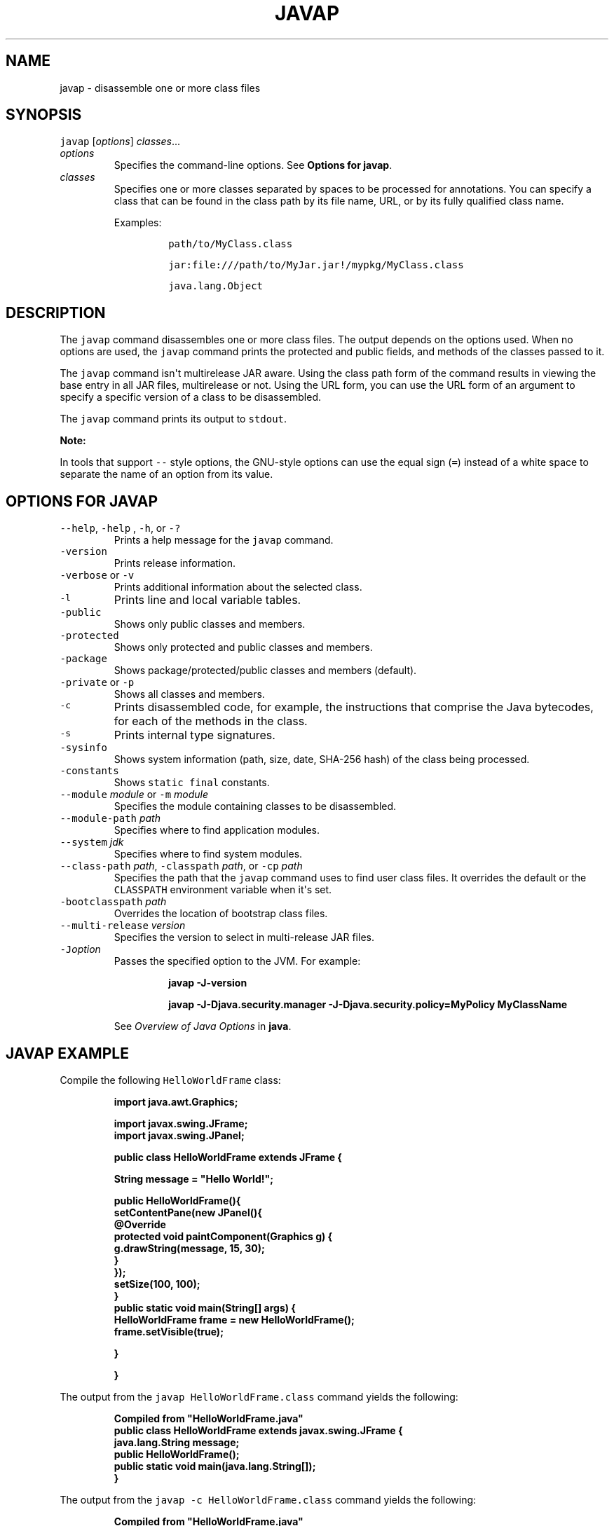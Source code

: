 .\" Copyright (c) 1994, 2020, Oracle and/or its affiliates. All rights reserved.
.\" DO NOT ALTER OR REMOVE COPYRIGHT NOTICES OR THIS FILE HEADER.
.\"
.\" This code is free software; you can redistribute it and/or modify it
.\" under the terms of the GNU General Public License version 2 only, as
.\" published by the Free Software Foundation.
.\"
.\" This code is distributed in the hope that it will be useful, but WITHOUT
.\" ANY WARRANTY; without even the implied warranty of MERCHANTABILITY or
.\" FITNESS FOR A PARTICULAR PURPOSE.  See the GNU General Public License
.\" version 2 for more details (a copy is included in the LICENSE file that
.\" accompanied this code).
.\"
.\" You should have received a copy of the GNU General Public License version
.\" 2 along with this work; if not, write to the Free Software Foundation,
.\" Inc., 51 Franklin St, Fifth Floor, Boston, MA 02110-1301 USA.
.\"
.\" Please contact Oracle, 500 Oracle Parkway, Redwood Shores, CA 94065 USA
.\" or visit www.oracle.com if you need additional information or have any
.\" questions.
.\"
.\" Automatically generated by Pandoc 2.19.2
.\"
.\" Define V font for inline verbatim, using C font in formats
.\" that render this, and otherwise B font.
.ie "\f[CB]x\f[R]"x" \{\
. ftr V B
. ftr VI BI
. ftr VB B
. ftr VBI BI
.\}
.el \{\
. ftr V CR
. ftr VI CI
. ftr VB CB
. ftr VBI CBI
.\}
.TH "JAVAP" "1" "2023" "JDK 20-ea" "JDK Commands"
.hy
.SH NAME
.PP
javap - disassemble one or more class files
.SH SYNOPSIS
.PP
\f[V]javap\f[R] [\f[I]options\f[R]] \f[I]classes\f[R]...
.TP
\f[I]options\f[R]
Specifies the command-line options.
See \f[B]Options for javap\f[R].
.TP
\f[I]classes\f[R]
Specifies one or more classes separated by spaces to be processed for
annotations.
You can specify a class that can be found in the class path by its file
name, URL, or by its fully qualified class name.
.RS
.PP
Examples:
.RS
.PP
\f[V]path/to/MyClass.class\f[R]
.RE
.RS
.PP
\f[V]jar:file:///path/to/MyJar.jar!/mypkg/MyClass.class\f[R]
.RE
.RS
.PP
\f[V]java.lang.Object\f[R]
.RE
.RE
.SH DESCRIPTION
.PP
The \f[V]javap\f[R] command disassembles one or more class files.
The output depends on the options used.
When no options are used, the \f[V]javap\f[R] command prints the
protected and public fields, and methods of the classes passed to it.
.PP
The \f[V]javap\f[R] command isn\[aq]t multirelease JAR aware.
Using the class path form of the command results in viewing the base
entry in all JAR files, multirelease or not.
Using the URL form, you can use the URL form of an argument to specify a
specific version of a class to be disassembled.
.PP
The \f[V]javap\f[R] command prints its output to \f[V]stdout\f[R].
.PP
\f[B]Note:\f[R]
.PP
In tools that support \f[V]--\f[R] style options, the GNU-style options
can use the equal sign (\f[V]=\f[R]) instead of a white space to
separate the name of an option from its value.
.SH OPTIONS FOR JAVAP
.TP
\f[V]--help\f[R], \f[V]-help\f[R] , \f[V]-h\f[R], or \f[V]-?\f[R]
Prints a help message for the \f[V]javap\f[R] command.
.TP
\f[V]-version\f[R]
Prints release information.
.TP
\f[V]-verbose\f[R] or \f[V]-v\f[R]
Prints additional information about the selected class.
.TP
\f[V]-l\f[R]
Prints line and local variable tables.
.TP
\f[V]-public\f[R]
Shows only public classes and members.
.TP
\f[V]-protected\f[R]
Shows only protected and public classes and members.
.TP
\f[V]-package\f[R]
Shows package/protected/public classes and members (default).
.TP
\f[V]-private\f[R] or \f[V]-p\f[R]
Shows all classes and members.
.TP
\f[V]-c\f[R]
Prints disassembled code, for example, the instructions that comprise
the Java bytecodes, for each of the methods in the class.
.TP
\f[V]-s\f[R]
Prints internal type signatures.
.TP
\f[V]-sysinfo\f[R]
Shows system information (path, size, date, SHA-256 hash) of the class
being processed.
.TP
\f[V]-constants\f[R]
Shows \f[V]static final\f[R] constants.
.TP
\f[V]--module\f[R] \f[I]module\f[R] or \f[V]-m\f[R] \f[I]module\f[R]
Specifies the module containing classes to be disassembled.
.TP
\f[V]--module-path\f[R] \f[I]path\f[R]
Specifies where to find application modules.
.TP
\f[V]--system\f[R] \f[I]jdk\f[R]
Specifies where to find system modules.
.TP
\f[V]--class-path\f[R] \f[I]path\f[R], \f[V]-classpath\f[R] \f[I]path\f[R], or \f[V]-cp\f[R] \f[I]path\f[R]
Specifies the path that the \f[V]javap\f[R] command uses to find user
class files.
It overrides the default or the \f[V]CLASSPATH\f[R] environment variable
when it\[aq]s set.
.TP
\f[V]-bootclasspath\f[R] \f[I]path\f[R]
Overrides the location of bootstrap class files.
.TP
\f[V]--multi-release\f[R] \f[I]version\f[R]
Specifies the version to select in multi-release JAR files.
.TP
\f[V]-J\f[R]\f[I]option\f[R]
Passes the specified option to the JVM.
For example:
.RS
.IP
.nf
\f[CB]
javap -J-version

javap -J-Djava.security.manager -J-Djava.security.policy=MyPolicy MyClassName
\f[R]
.fi
.PP
See \f[I]Overview of Java Options\f[R] in \f[B]java\f[R].
.RE
.SH JAVAP EXAMPLE
.PP
Compile the following \f[V]HelloWorldFrame\f[R] class:
.IP
.nf
\f[CB]
import java.awt.Graphics;

import javax.swing.JFrame;
import javax.swing.JPanel;

public class HelloWorldFrame extends JFrame {

   String message = \[dq]Hello World!\[dq];

   public HelloWorldFrame(){
        setContentPane(new JPanel(){
            \[at]Override
            protected void paintComponent(Graphics g) {
                g.drawString(message, 15, 30);
            }
        });
        setSize(100, 100);
    }
    public static void main(String[] args) {
        HelloWorldFrame frame = new HelloWorldFrame();
        frame.setVisible(true);

    }

}
\f[R]
.fi
.PP
The output from the \f[V]javap HelloWorldFrame.class\f[R] command yields
the following:
.IP
.nf
\f[CB]
Compiled from \[dq]HelloWorldFrame.java\[dq]
public class HelloWorldFrame extends javax.swing.JFrame {
  java.lang.String message;
  public HelloWorldFrame();
  public static void main(java.lang.String[]);
}
\f[R]
.fi
.PP
The output from the \f[V]javap -c HelloWorldFrame.class\f[R] command
yields the following:
.IP
.nf
\f[CB]
Compiled from \[dq]HelloWorldFrame.java\[dq]
public class HelloWorldFrame extends javax.swing.JFrame {
  java.lang.String message;

  public HelloWorldFrame();
    Code:
       0: aload_0
       1: invokespecial #1        // Method javax/swing/JFrame.\[dq]<init>\[dq]:()V
       4: aload_0
       5: ldc           #2        // String Hello World!
       7: putfield      #3        // Field message:Ljava/lang/String;
      10: aload_0
      11: new           #4        // class HelloWorldFrame$1
      14: dup
      15: aload_0
      16: invokespecial #5        // Method HelloWorldFrame$1.\[dq]<init>\[dq]:(LHelloWorldFrame;)V
      19: invokevirtual #6        // Method setContentPane:(Ljava/awt/Container;)V
      22: aload_0
      23: bipush        100
      25: bipush        100
      27: invokevirtual #7        // Method setSize:(II)V
      30: return

  public static void main(java.lang.String[]);
    Code:
       0: new           #8        // class HelloWorldFrame
       3: dup
       4: invokespecial #9        // Method \[dq]<init>\[dq]:()V
       7: astore_1
       8: aload_1
       9: iconst_1
      10: invokevirtual #10       // Method setVisible:(Z)V
      13: return
}
\f[R]
.fi
